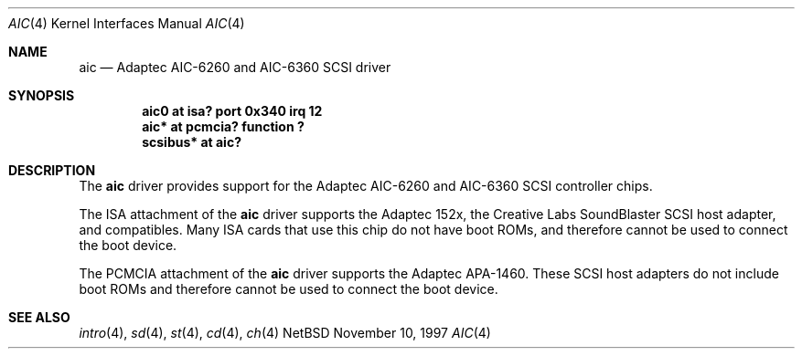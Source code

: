 .\"	$NetBSD: aic.4,v 1.2.2.1 1997/11/11 03:55:54 thorpej Exp $
.\"
.\" Copyright (c) 1997 Jason R. Thorpe.  All rights reserved.
.\" Copyright (c) 1994 James A. Jegers
.\" All rights reserved.
.\"
.\" Redistribution and use in source and binary forms, with or without
.\" modification, are permitted provided that the following conditions
.\" are met:
.\" 1. Redistributions of source code must retain the above copyright
.\"    notice, this list of conditions and the following disclaimer.
.\" 2. The name of the author may not be used to endorse or promote products
.\"    derived from this software without specific prior written permission
.\" 
.\" THIS SOFTWARE IS PROVIDED BY THE AUTHOR ``AS IS'' AND ANY EXPRESS OR
.\" IMPLIED WARRANTIES, INCLUDING, BUT NOT LIMITED TO, THE IMPLIED WARRANTIES
.\" OF MERCHANTABILITY AND FITNESS FOR A PARTICULAR PURPOSE ARE DISCLAIMED.
.\" IN NO EVENT SHALL THE AUTHOR BE LIABLE FOR ANY DIRECT, INDIRECT,
.\" INCIDENTAL, SPECIAL, EXEMPLARY, OR CONSEQUENTIAL DAMAGES (INCLUDING, BUT
.\" NOT LIMITED TO, PROCUREMENT OF SUBSTITUTE GOODS OR SERVICES; LOSS OF USE,
.\" DATA, OR PROFITS; OR BUSINESS INTERRUPTION) HOWEVER CAUSED AND ON ANY
.\" THEORY OF LIABILITY, WHETHER IN CONTRACT, STRICT LIABILITY, OR TORT
.\" (INCLUDING NEGLIGENCE OR OTHERWISE) ARISING IN ANY WAY OUT OF THE USE OF
.\" THIS SOFTWARE, EVEN IF ADVISED OF THE POSSIBILITY OF SUCH DAMAGE.
.\"
.\"
.Dd November 10, 1997
.Dt AIC 4
.Os NetBSD 
.Sh NAME
.Nm aic
.Nd Adaptec AIC-6260 and AIC-6360 SCSI driver
.Sh SYNOPSIS
.Cd "aic0 at isa? port 0x340 irq 12"
.Cd "aic* at pcmcia? function ?"
.Cd "scsibus* at aic?"
.Sh DESCRIPTION
The
.Nm
driver provides support for the Adaptec AIC-6260 and AIC-6360 SCSI
controller chips.
.Pp
The ISA attachment of the
.Nm
driver supports the Adaptec 152x, the Creative Labs SoundBlaster SCSI
host adapter, and compatibles.  Many ISA cards that use this chip do
not have boot ROMs, and therefore cannot be used to connect the boot
device.
.Pp
The PCMCIA attachment of the
.Nm
driver supports the Adaptec APA-1460.  These SCSI host adapters
do not include boot ROMs and therefore cannot be used to connect the
boot device.
.Sh SEE ALSO
.Xr intro 4 ,
.Xr sd 4 ,
.Xr st 4 ,
.Xr cd 4 ,
.Xr ch 4  

